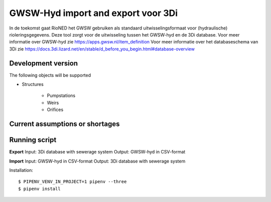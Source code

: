 GWSW-Hyd import and export voor 3Di
===================================

In de toekomst gaat RioNED het GWSW gebruiken als standaard uitwisselingsformaat voor (hydraulische) rioleringsgegevens.
Deze tool zorgt voor de uitwisseling tussen het GWSW-hyd en de 3Di database.
Voor meer informatie over GWSW-hyd zie https://apps.gwsw.nl/item_definition
Voor meer informatie over het databaseschema van 3Di zie https://docs.3di.lizard.net/en/stable/d_before_you_begin.html#database-overview

Development version
-------------------

The following objects will be supported

* Structures

    * Pumpstations

    * Weirs

    * Orifices


Current assumptions or shortages
--------------------------------


Running script
--------------

**Export**
Input: 3Di database with sewerage system
Output: GWSW-hyd in CSV-format

**Import**
Input: GWSW-hyd in CSV-format
Output: 3Di database with sewerage system

Installation::

    $ PIPENV_VENV_IN_PROJECT=1 pipenv --three
    $ pipenv install
    